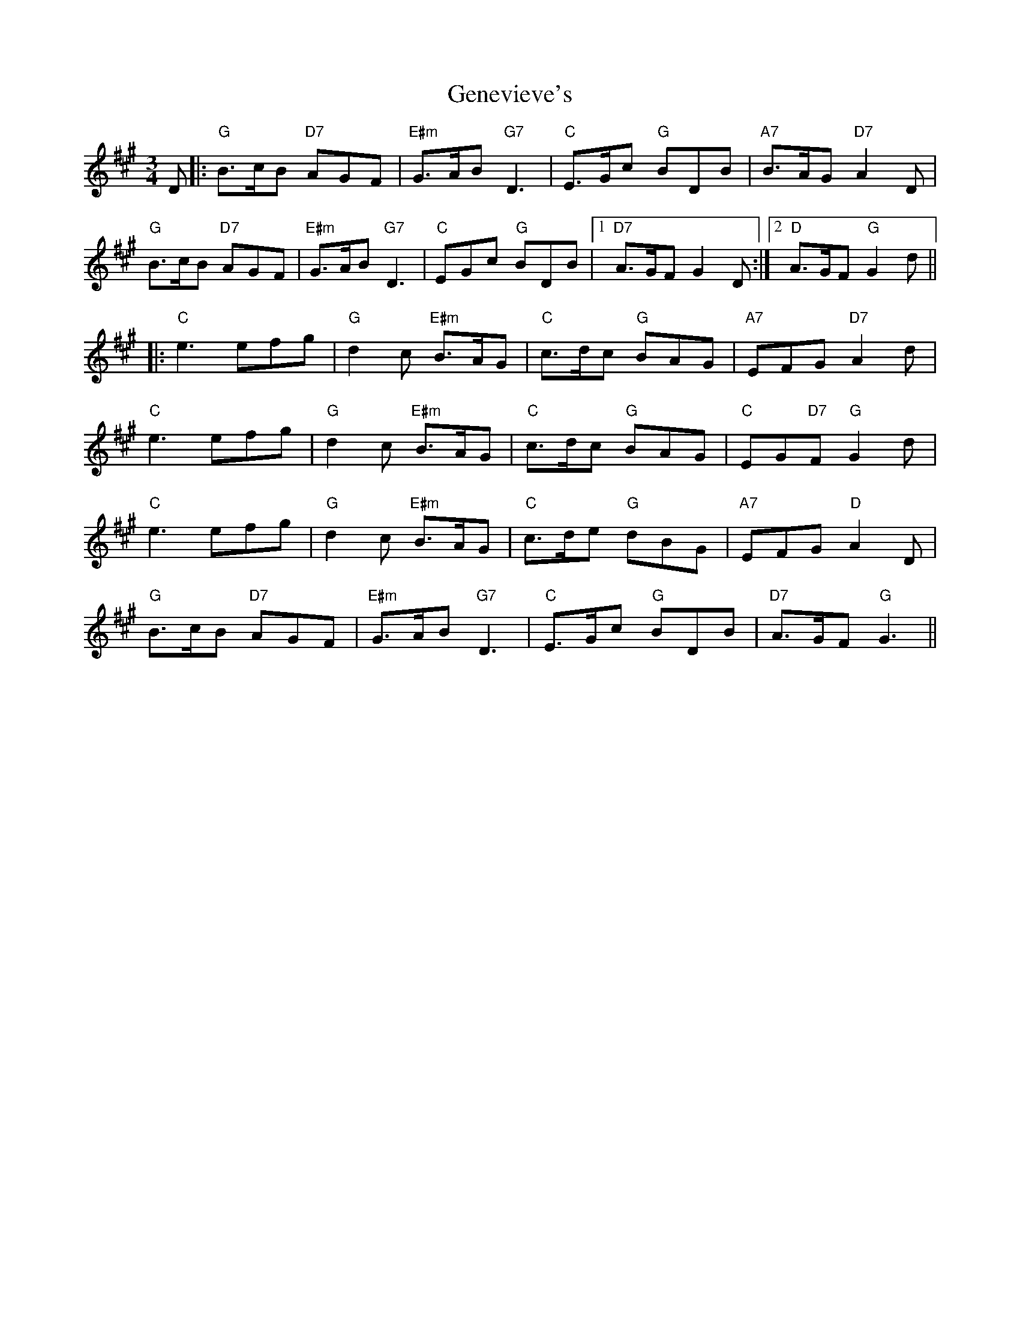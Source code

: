 X: 14989
T: Genevieve's
R: waltz
M: 3/4
K: Amajor
D|:"G" B>cB "D7" AGF|"E#m" G>AB "G7" D3|"C" E>Gc "G" BDB|"A7" B>AG "D7" A2D|
"G" B>cB "D7" AGF|"E#m" G>AB "G7" D3|"C" EGc "G" BDB|1 "D7" A>GF G2D:|2 "D" A>GF "G" G2d||
|:"C" e3 efg|"G" d2c "E#m" B>AG|"C" c>dc "G" BAG|"A7" EFG "D7" A2d|
"C" e3 efg|"G" d2c "E#m" B>AG|"C" c>dc "G" BAG|"C" EG"D7"F "G" G2d|
"C" e3 efg|"G" d2c "E#m" B>AG|"C" c>de "G" dBG|"A7" EFG "D" A2D|
"G" B>cB "D7" AGF|"E#m" G>AB "G7" D3|"C" E>Gc "G" BDB|"D7" A>GF "G" G3||

